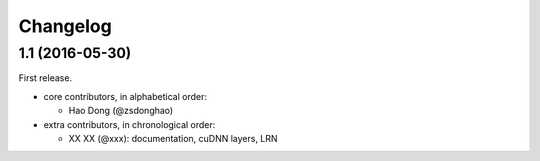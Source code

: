 Changelog
---------

1.1 (2016-05-30)
~~~~~~~~~~~~~~~~

First release.

* core contributors, in alphabetical order:

  * Hao Dong (@zsdonghao)


* extra contributors, in chronological order:

  * XX XX (@xxx): documentation, cuDNN layers, LRN
